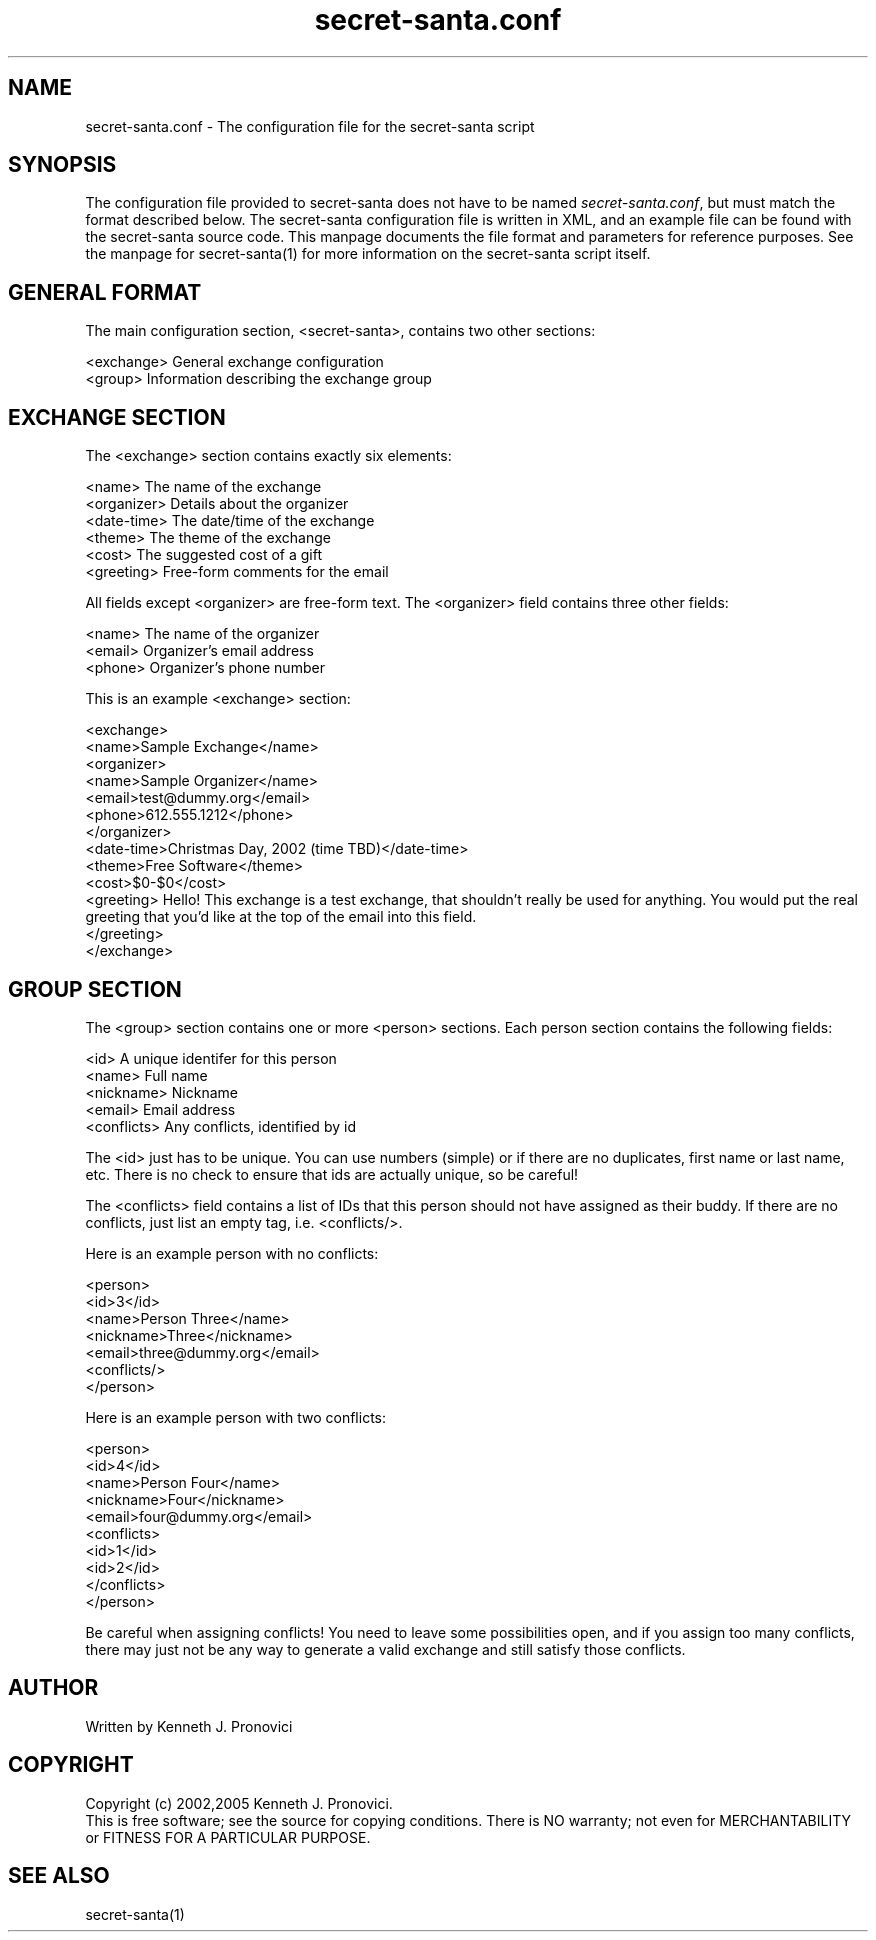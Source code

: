 .\" vim: set ft=nroff
.\" # # # # # # # # # # # # # # # # # # # # # # # # # # # # # # # # # # #
.\" #
.\" #              C E D A R
.\" #          S O L U T I O N S       "Software done right."
.\" #           S O F T W A R E
.\" #
.\" # # # # # # # # # # # # # # # # # # # # # # # # # # # # # # # # # # #
.\" #
.\" # Author   : Kenneth J. Pronovici <pronovic@ieee.org>
.\" # Language : nroff
.\" # Project  : Christmas
.\" # Package  : Fun scripts and programs
.\" # Revision : $Id: secret-santa.conf.5 921 2005-12-07 19:30:04Z pronovic $
.\" # Purpose  : Manpage for secret-santa configuration.
.\" #
.\" # # # # # # # # # # # # # # # # # # # # # # # # # # # # # # # # # # #
.\"
.\" This file was created with a width of 132 characters, and NO tabs.
.\"
.TH secret-santa.conf "5" "December 2005" "Secret Santa" "Kenneth J. Pronovici"
.SH NAME
secret-santa.conf \- The configuration file for the secret-santa script
.SH SYNOPSIS
.PP
The configuration file provided to secret-santa does not have to be
named \fIsecret-santa.conf\fR, but must match the format described
below.  The secret-santa configuration file is written in XML, and an
example file can be found with the secret-santa source code.  This
manpage documents the file format and parameters for reference purposes.
See the manpage for secret-santa(1) for more information on the
secret-santa script itself.
.PP
.SH "GENERAL FORMAT"
.PP
The main configuration section, <secret-santa>, contains two other sections:
.NF

 <exchange>    General exchange configuration
 <group>       Information describing the exchange group

.PP
.SH "EXCHANGE SECTION"
.PP
The <exchange> section contains exactly six elements:
.NF

 <name>        The name of the exchange
 <organizer>   Details about the organizer
 <date-time>   The date/time of the exchange
 <theme>       The theme of the exchange
 <cost>        The suggested cost of a gift
 <greeting>    Free-form comments for the email

.PP
All fields except <organizer> are free-form text.  The
<organizer> field contains three other fields:
.NF

 <name>        The name of the organizer
 <email>       Organizer's email address
 <phone>       Organizer's phone number

.PP
This is an example <exchange> section:
.NF

 <exchange>
  <name>Sample Exchange</name>
  <organizer>
   <name>Sample Organizer</name>
   <email>test@dummy.org</email>
   <phone>612.555.1212</phone>
  </organizer>
  <date-time>Christmas Day, 2002 (time TBD)</date-time>
  <theme>Free Software</theme>
  <cost>$0-$0</cost>
  <greeting>
Hello!  This exchange is a test exchange, that shouldn't
really be used for anything.  You would put the real greeting
that you'd like at the top of the email into this field.
  </greeting>
 </exchange>

.PP
.SH "GROUP SECTION"
.PP
The <group> section contains one or more <person> sections.
Each person section contains the following fields:
.NF

 <id>          A unique identifer for this person
 <name>        Full name 
 <nickname>    Nickname
 <email>       Email address
 <conflicts>   Any conflicts, identified by id

.PP
The <id> just has to be unique.  You can use numbers (simple)
or if there are no duplicates, first name or last name, etc.
There is no check to ensure that ids are actually unique, so
be careful!
.PP
The <conflicts> field contains a list of IDs that this person
should not have assigned as their buddy.  If there are no conflicts,
just list an empty tag, i.e. <conflicts/>.
.PP
Here is an example person with no conflicts:
.NF

 <person>
  <id>3</id>
  <name>Person Three</name>
  <nickname>Three</nickname>
  <email>three@dummy.org</email>
  <conflicts/>
 </person>

.PP
Here is an example person with two conflicts:
.NF

 <person>
  <id>4</id>
  <name>Person Four</name>
  <nickname>Four</nickname>
  <email>four@dummy.org</email>
  <conflicts>
   <id>1</id>
   <id>2</id>
  </conflicts>
 </person>

.PP
Be careful when assigning conflicts!  You need to leave some
possibilities open, and if you assign too many conflicts, there
may just not be any way to generate a valid exchange and still
satisfy those conflicts.
.PP
.SH AUTHOR
Written by Kenneth J. Pronovici
.SH COPYRIGHT
Copyright (c) 2002,2005 Kenneth J. Pronovici.
.br
This is free software; see the source for copying conditions.  There is
NO warranty; not even for MERCHANTABILITY or FITNESS FOR A PARTICULAR
PURPOSE.
.SH "SEE ALSO"
secret-santa(1)
